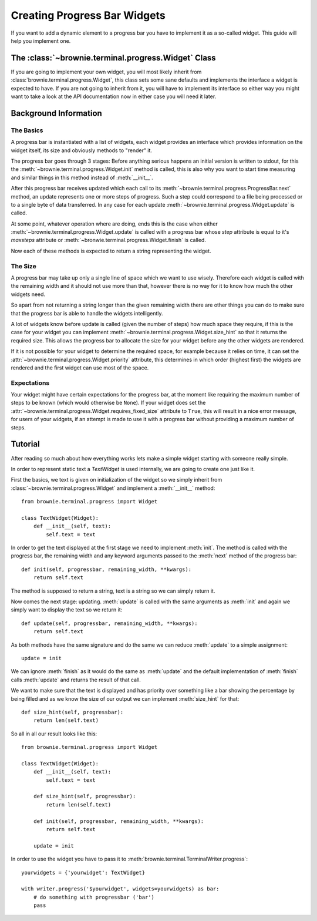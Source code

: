 Creating Progress Bar Widgets
=============================

If you want to add a dynamic element to a progress bar you have to
implement it as a so-called widget. This guide will help you implement
one.

The :class:`~brownie.terminal.progress.Widget` Class
----------------------------------------------------

If you are going to implement your own widget, you will most likely
inherit from :class:`brownie.terminal.progress.Widget`, this class
sets some sane defaults and implements the interface a widget is expected
to have. If you are not going to inherit from it, you will have to
implement its interface so either way you might want to take a look at the
API documentation now in either case you will need it later.


Background Information
----------------------


The Basics
``````````

A progress bar is instantiated with a list of widgets, each widget
provides an interface which provides information on the widget itself, its
size and obviously methods to "render" it.

The progress bar goes through 3 stages: Before anything serious happens an
initial version is written to stdout, for this the
:meth:`~brownie.terminal.progress.Widget.init` method is called, this is
also why you want to start time measuring and similar things in this
method instead of :meth:`__init__`.

After this progress bar receives updated which each call to its
:meth:`~brownie.terminal.progress.ProgressBar.next` method, an update
represents one or more steps of progress. Such a step could correspond to
a file being processed or to a single byte of data transferred. In any
case for each update :meth:`~brownie.terminal.progress.Widget.update` is
called.

At some point, whatever operation where are doing, ends this is the case
when either :meth:`~brownie.terminal.progress.Widget.update` is called with
a progress bar whose `step` attribute is equal to it's `maxsteps`
attribute or :meth:`~bronwie.terminal.progress.Widget.finish` is called.

Now each of these methods is expected to return a string representing the
widget.


The Size
````````

A progress bar may take up only a single line of space which we want to
use wisely. Therefore each widget is called with the remaining width and
it should not use more than that, however there is no way for it to know
how much the other widgets need.

So apart from not returning a string longer than the given remaining width
there are other things you can do to make sure that the progress bar is
able to handle the widgets intelligently.

A lot of widgets know before update is called (given the number of steps)
how much space they require, if this is the case for your widget you can
implement :meth:`~brownie.terminal.progress.Widget.size_hint` so that it
returns the required size. This allows the progress bar to allocate the size
for your widget before any the other widgets are rendered.

If it is not possible for your widget to determine the required space, for
example because it relies on time, it can set the
:attr:`~brownie.terminal.progress.Widget.priority` attribute, this determines
in which order (highest first) the widgets are rendered and the first widget
can use most of the space.


Expectations
````````````

Your widget might have certain expectations for the progress bar, at the
moment like requiring the maximum number of steps to be known (which would
otherwise be ``None``). If your widget does set the
:attr:`~brownie.terminal.progress.Widget.requires_fixed_size` attribute to
``True``, this will result in a nice error message, for users of your
widgets, if an attempt is made to use it with a progress bar without
providing a maximum number of steps.


Tutorial
--------

After reading so much about how everything works lets make a simple
widget starting with someone really simple.

In order to represent static text a `TextWidget` is used internally, we
are going to create one just like it.

First the basics, we text is given on initialization of the widget so we
simply inherit from :class:`~brownie.terminal.progress.Widget` and
implement a :meth:`__init__` method::

    from brownie.terminal.progress import Widget

    class TextWidget(Widget):
        def __init__(self, text):
            self.text = text

In order to get the text displayed at the first stage we need to implement
:meth:`init`. The method is called with the progress bar, the remaining
width and any keyword arguments passed to the :meth:`next` method of the
progress bar::

    def init(self, progressbar, remaining_width, **kwargs):
        return self.text

The method is supposed to return a string, text is a string so we can
simply return it.

Now comes the next stage: updating. :meth:`update` is called with the same
arguments as :meth:`init` and again we simply want to display the text so
we return it::

    def update(self, progressbar, remaining_width, **kwargs):
        return self.text

As both methods have the same signature and do the same we can reduce
:meth:`update` to a simple assignment::

    update = init

We can ignore :meth:`finish` as it would do the same as :meth:`update` and
the default implementation of :meth:`finish` calls :meth:`update` and
returns the result of that call.

We want to make sure that the text is displayed and has priority over
something like a bar showing the percentage by being filled and as we know
the size of our output we can implement :meth:`size_hint` for that::

    def size_hint(self, progressbar):
        return len(self.text)

So all in all our result looks like this::

    from brownie.terminal.progress import Widget

    class TextWidget(Widget):
        def __init__(self, text):
            self.text = text

        def size_hint(self, progressbar):
            return len(self.text)

        def init(self, progressbar, remaining_width, **kwargs):
            return self.text

        update = init

In order to use the widget you have to pass it to
:meth:`brownie.terminal.TerminalWriter.progress`::

    yourwidgets = {'yourwidget': TextWidget}

    with writer.progress('$yourwidget', widgets=yourwidgets) as bar:
        # do something with progressbar ('bar')
        pass
